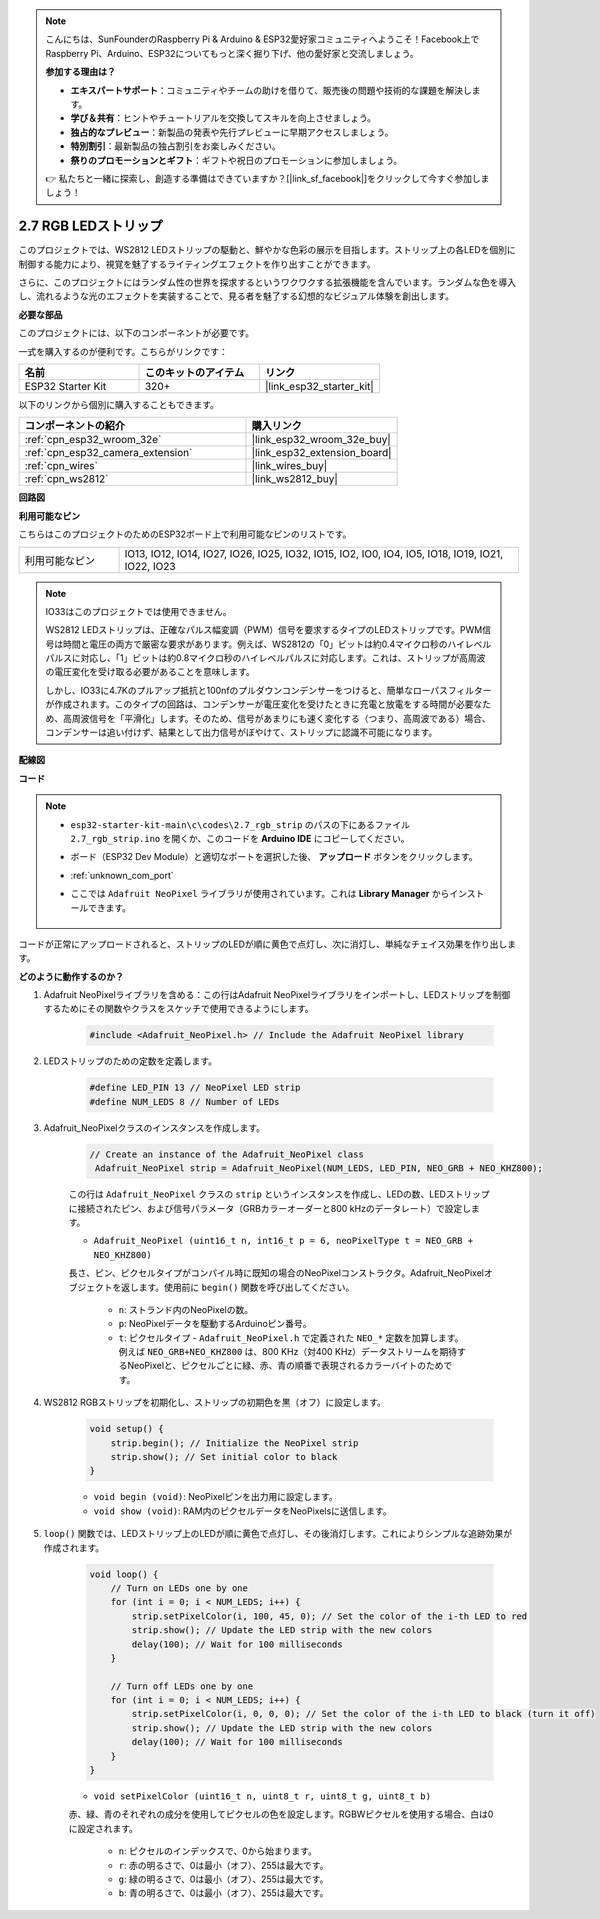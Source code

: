 .. note::

    こんにちは、SunFounderのRaspberry Pi & Arduino & ESP32愛好家コミュニティへようこそ！Facebook上でRaspberry Pi、Arduino、ESP32についてもっと深く掘り下げ、他の愛好家と交流しましょう。

    **参加する理由は？**

    - **エキスパートサポート**：コミュニティやチームの助けを借りて、販売後の問題や技術的な課題を解決します。
    - **学び＆共有**：ヒントやチュートリアルを交換してスキルを向上させましょう。
    - **独占的なプレビュー**：新製品の発表や先行プレビューに早期アクセスしましょう。
    - **特別割引**：最新製品の独占割引をお楽しみください。
    - **祭りのプロモーションとギフト**：ギフトや祝日のプロモーションに参加しましょう。

    👉 私たちと一緒に探索し、創造する準備はできていますか？[|link_sf_facebook|]をクリックして今すぐ参加しましょう！

.. _ar_rgb_strip:

2.7 RGB LEDストリップ
======================

このプロジェクトでは、WS2812 LEDストリップの駆動と、鮮やかな色彩の展示を目指します。ストリップ上の各LEDを個別に制御する能力により、視覚を魅了するライティングエフェクトを作り出すことができます。

さらに、このプロジェクトにはランダム性の世界を探求するというワクワクする拡張機能を含んでいます。ランダムな色を導入し、流れるような光のエフェクトを実装することで、見る者を魅了する幻想的なビジュアル体験を創出します。

**必要な部品**

このプロジェクトには、以下のコンポーネントが必要です。

一式を購入するのが便利です。こちらがリンクです：

.. list-table::
    :widths: 20 20 20
    :header-rows: 1

    *   - 名前
        - このキットのアイテム
        - リンク
    *   - ESP32 Starter Kit
        - 320+
        - |link_esp32_starter_kit|

以下のリンクから個別に購入することもできます。

.. list-table::
    :widths: 30 20
    :header-rows: 1

    * - コンポーネントの紹介
      - 購入リンク

    *   - :ref:`cpn_esp32_wroom_32e`
        - |link_esp32_wroom_32e_buy|
    *   - :ref:`cpn_esp32_camera_extension`
        - |link_esp32_extension_board|
    *   - :ref:`cpn_wires`
        - |link_wires_buy|
    *   - :ref:`cpn_ws2812`
        - |link_ws2812_buy|

**回路図**

.. image:: ../../img/circuit/circuit_2.7_ws2812.png
    :width: 500
    :align: center


**利用可能なピン**

こちらはこのプロジェクトのためのESP32ボード上で利用可能なピンのリストです。

.. list-table::
    :widths: 5 20 

    * - 利用可能なピン
      - IO13, IO12, IO14, IO27, IO26, IO25, IO32, IO15, IO2, IO0, IO4, IO5, IO18, IO19, IO21, IO22, IO23


.. note::

    IO33はこのプロジェクトでは使用できません。

    WS2812 LEDストリップは、正確なパルス幅変調（PWM）信号を要求するタイプのLEDストリップです。PWM信号は時間と電圧の両方で厳密な要求があります。例えば、WS2812の「0」ビットは約0.4マイクロ秒のハイレベルパルスに対応し、「1」ビットは約0.8マイクロ秒のハイレベルパルスに対応します。これは、ストリップが高周波の電圧変化を受け取る必要があることを意味します。

    しかし、IO33に4.7Kのプルアップ抵抗と100nfのプルダウンコンデンサーをつけると、簡単なローパスフィルターが作成されます。このタイプの回路は、コンデンサーが電圧変化を受けたときに充電と放電をする時間が必要なため、高周波信号を「平滑化」します。そのため、信号があまりにも速く変化する（つまり、高周波である）場合、コンデンサーは追い付けず、結果として出力信号がぼやけて、ストリップに認識不可能になります。

**配線図**

.. image:: ../../img/wiring/2.7_rgb_strip_bb.png
    :width: 800

**コード**

.. note::

    * ``esp32-starter-kit-main\c\codes\2.7_rgb_strip`` のパスの下にあるファイル ``2.7_rgb_strip.ino`` を開くか、このコードを **Arduino IDE** にコピーしてください。
    * ボード（ESP32 Dev Module）と適切なポートを選択した後、 **アップロード** ボタンをクリックします。
    * :ref:`unknown_com_port`
    * ここでは ``Adafruit NeoPixel`` ライブラリが使用されています。これは **Library Manager** からインストールできます。

        .. image:: img/rgb_strip_lib.png

.. raw:: html
    
    <iframe src=https://create.arduino.cc/editor/sunfounder01/bccd25f6-4e3e-45e2-b9f5-76a1b0866794/preview?embed style="height:510px;width:100%;margin:10px 0" frameborder=0></iframe>


コードが正常にアップロードされると、ストリップのLEDが順に黄色で点灯し、次に消灯し、単純なチェイス効果を作り出します。


**どのように動作するのか？**


#. Adafruit NeoPixelライブラリを含める：この行はAdafruit NeoPixelライブラリをインポートし、LEDストリップを制御するためにその関数やクラスをスケッチで使用できるようにします。

    .. code-block:: arduino

        #include <Adafruit_NeoPixel.h> // Include the Adafruit NeoPixel library

#. LEDストリップのための定数を定義します。

    .. code-block:: arduino

        #define LED_PIN 13 // NeoPixel LED strip
        #define NUM_LEDS 8 // Number of LEDs

#. Adafruit_NeoPixelクラスのインスタンスを作成します。

    .. code-block:: arduino

       // Create an instance of the Adafruit_NeoPixel class
        Adafruit_NeoPixel strip = Adafruit_NeoPixel(NUM_LEDS, LED_PIN, NEO_GRB + NEO_KHZ800);

    この行は ``Adafruit_NeoPixel`` クラスの ``strip`` というインスタンスを作成し、LEDの数、LEDストリップに接続されたピン、および信号パラメータ（GRBカラーオーダーと800 kHzのデータレート）で設定します。


    * ``Adafruit_NeoPixel (uint16_t n, int16_t p = 6, neoPixelType t = NEO_GRB + NEO_KHZ800)``	

    長さ、ピン、ピクセルタイプがコンパイル時に既知の場合のNeoPixelコンストラクタ。Adafruit_NeoPixelオブジェクトを返します。使用前に ``begin()`` 関数を呼び出してください。

        * ``n``: ストランド内のNeoPixelの数。
        * ``p``: NeoPixelデータを駆動するArduinoピン番号。
        * ``t``: ピクセルタイプ - ``Adafruit_NeoPixel.h`` で定義された ``NEO_*`` 定数を加算します。例えば ``NEO_GRB+NEO_KHZ800`` は、800 KHz（対400 KHz）データストリームを期待するNeoPixelと、ピクセルごとに緑、赤、青の順番で表現されるカラーバイトのためです。

#. WS2812 RGBストリップを初期化し、ストリップの初期色を黒（オフ）に設定します。

    .. code-block:: arduino

        void setup() {
            strip.begin(); // Initialize the NeoPixel strip
            strip.show(); // Set initial color to black
        }

    * ``void begin (void)``: NeoPixelピンを出力用に設定します。
    * ``void show (void)``: RAM内のピクセルデータをNeoPixelsに送信します。

#. ``loop()`` 関数では、LEDストリップ上のLEDが順に黄色で点灯し、その後消灯します。これによりシンプルな追跡効果が作成されます。

    .. code-block:: arduino

        void loop() {
            // Turn on LEDs one by one
            for (int i = 0; i < NUM_LEDS; i++) {
                strip.setPixelColor(i, 100, 45, 0); // Set the color of the i-th LED to red
                strip.show(); // Update the LED strip with the new colors
                delay(100); // Wait for 100 milliseconds
            }
            
            // Turn off LEDs one by one
            for (int i = 0; i < NUM_LEDS; i++) {
                strip.setPixelColor(i, 0, 0, 0); // Set the color of the i-th LED to black (turn it off)
                strip.show(); // Update the LED strip with the new colors
                delay(100); // Wait for 100 milliseconds
            }
        }

    * ``void setPixelColor (uint16_t n, uint8_t r, uint8_t g, uint8_t b)``

    赤、緑、青のそれぞれの成分を使用してピクセルの色を設定します。RGBWピクセルを使用する場合、白は0に設定されます。

        * ``n``: ピクセルのインデックスで、0から始まります。
        * ``r``: 赤の明るさで、0は最小（オフ）、255は最大です。
        * ``g``: 緑の明るさで、0は最小（オフ）、255は最大です。
        * ``b``: 青の明るさで、0は最小（オフ）、255は最大です。

